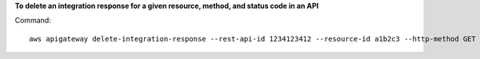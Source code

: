 **To delete an integration response for a given resource, method, and status code in an API**

Command::

  aws apigateway delete-integration-response --rest-api-id 1234123412 --resource-id a1b2c3 --http-method GET --status-code 200
